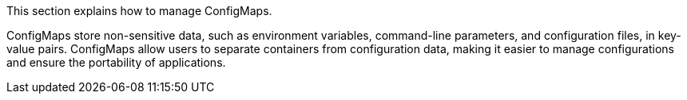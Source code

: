 This section explains how to manage ConfigMaps.

ConfigMaps store non-sensitive data, such as environment variables, command-line parameters, and configuration files, in key-value pairs. ConfigMaps allow users to separate containers from configuration data, making it easier to manage configurations and ensure the portability of applications.
